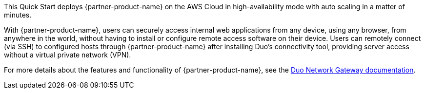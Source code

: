 // Replace the content in <>
// Briefly describe the software. Use consistent and clear branding. 
// Include the benefits of using the software on AWS, and provide details on usage scenarios.

This Quick Start deploys {partner-product-name} on the AWS Cloud in high-availability mode with auto scaling in a matter of minutes. 

With {partner-product-name}, users can securely access internal web applications from any device, using any browser, from anywhere in the world, without having to install or configure remote access software on their device. Users can remotely connect (via SSH) to configured hosts through {partner-product-name} after installing Duo's connectivity tool, providing server access without a virtual private network (VPN).

For more details about the features and functionality of {partner-product-name}, see the https://duo.com/docs/dng[Duo Network Gateway documentation^]. 
